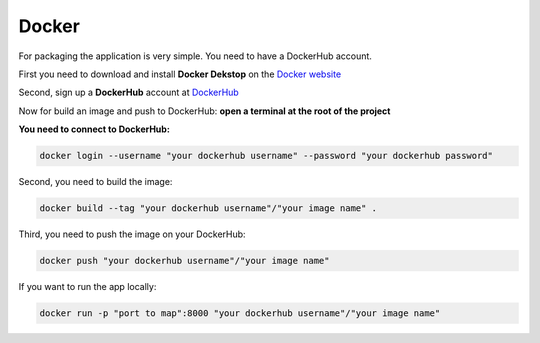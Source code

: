 .. _Docker:

======
Docker
======

For packaging the application is very simple. You need to have a DockerHub account.

First you need to download and install **Docker Dekstop** on the `Docker website <https://www.docker.com/products/docker-desktop/>`_

Second, sign up a **DockerHub** account at `DockerHub <https://hub.docker.com/>`_

Now for build an image and push to DockerHub: 
**open a terminal at the root of the project**

**You need to connect to DockerHub:**

.. code-block::

    docker login --username "your dockerhub username" --password "your dockerhub password"

Second, you need to build the image:

.. code-block::

    docker build --tag "your dockerhub username"/"your image name" .

Third, you need to push the image on your DockerHub:

.. code-block::

    docker push "your dockerhub username"/"your image name"

If you want to run the app locally:

.. code-block::

    docker run -p "port to map":8000 "your dockerhub username"/"your image name"

